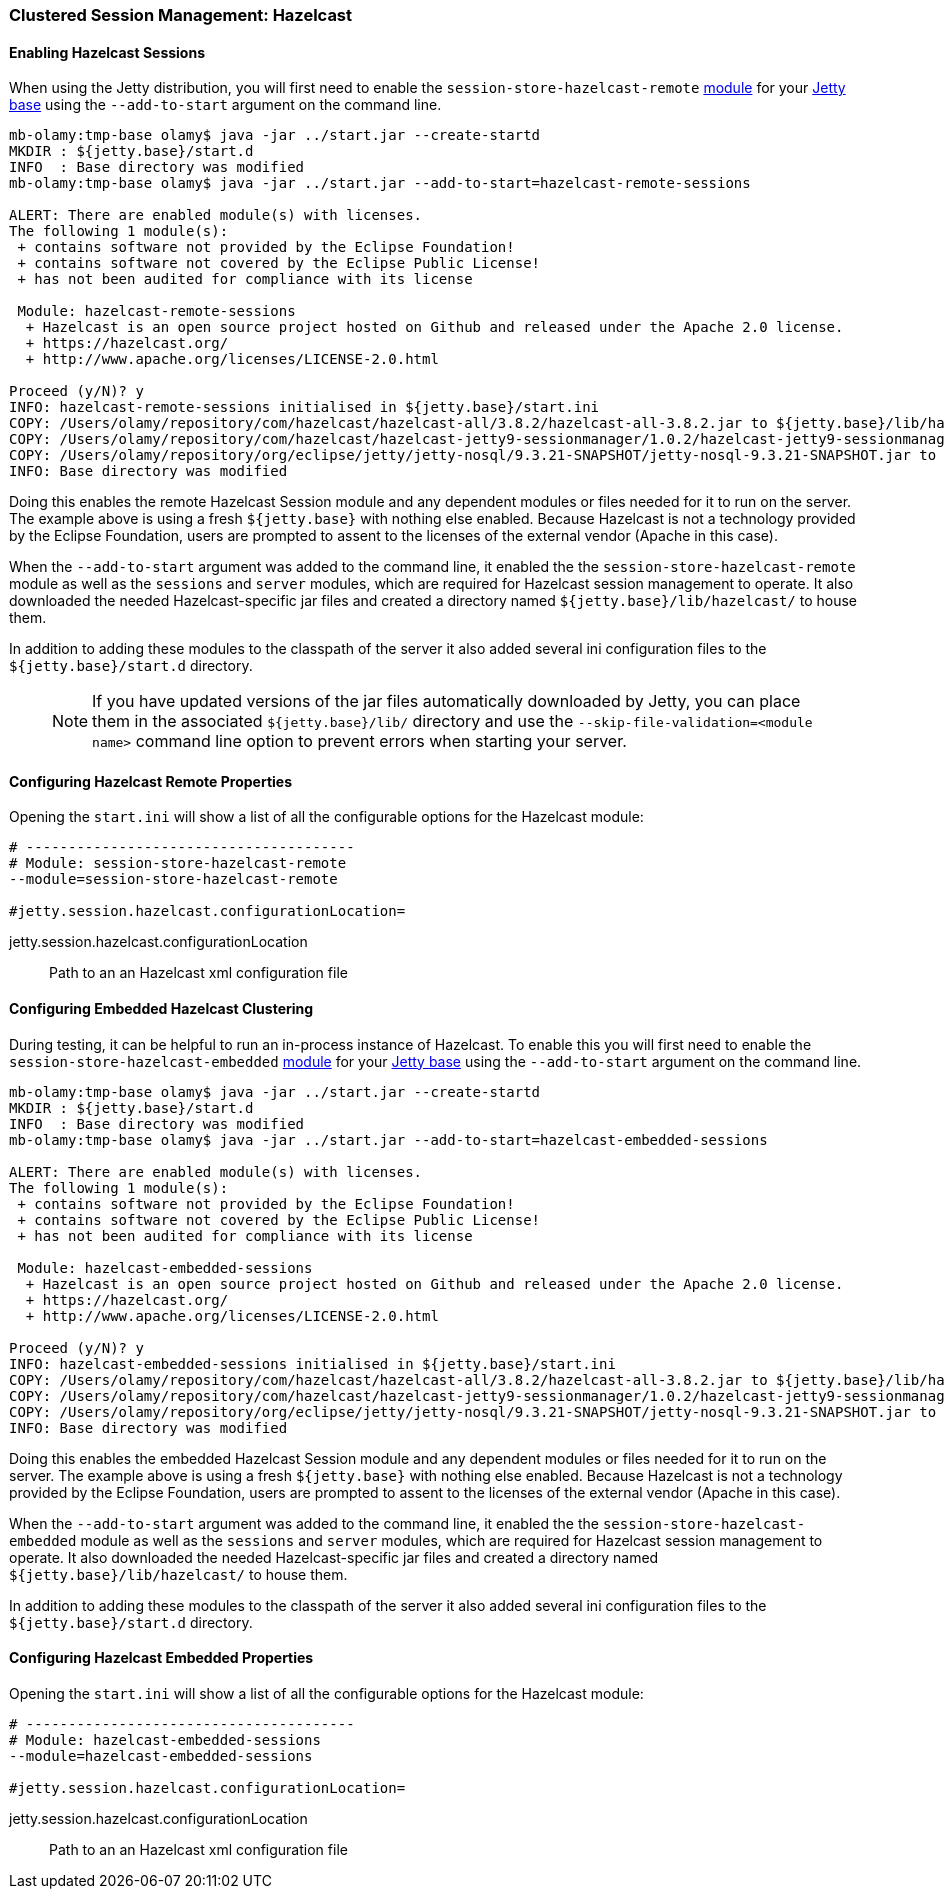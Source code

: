 //  ========================================================================
//  Copyright (c) 1995-2017 Mort Bay Consulting Pty. Ltd.
//  ========================================================================
//  All rights reserved. This program and the accompanying materials
//  are made available under the terms of the Eclipse Public License v1.0
//  and Apache License v2.0 which accompanies this distribution.
//
//      The Eclipse Public License is available at
//      http://www.eclipse.org/legal/epl-v10.html
//
//      The Apache License v2.0 is available at
//      http://www.opensource.org/licenses/apache2.0.php
//
//  You may elect to redistribute this code under either of these licenses.
//  ========================================================================

[[configuring-sessions-hazelcast]]

=== Clustered Session Management: Hazelcast

==== Enabling Hazelcast Sessions

When using the Jetty distribution, you will first need to enable the `session-store-hazelcast-remote` link:#startup-modules[module] for your link:#startup-base-and-home[Jetty base] using the `--add-to-start` argument on the command line.

[source, screen, subs="{sub-order}"]
----
mb-olamy:tmp-base olamy$ java -jar ../start.jar --create-startd
MKDIR : ${jetty.base}/start.d
INFO  : Base directory was modified
mb-olamy:tmp-base olamy$ java -jar ../start.jar --add-to-start=hazelcast-remote-sessions

ALERT: There are enabled module(s) with licenses.
The following 1 module(s):
 + contains software not provided by the Eclipse Foundation!
 + contains software not covered by the Eclipse Public License!
 + has not been audited for compliance with its license

 Module: hazelcast-remote-sessions
  + Hazelcast is an open source project hosted on Github and released under the Apache 2.0 license.
  + https://hazelcast.org/
  + http://www.apache.org/licenses/LICENSE-2.0.html

Proceed (y/N)? y
INFO: hazelcast-remote-sessions initialised in ${jetty.base}/start.ini
COPY: /Users/olamy/repository/com/hazelcast/hazelcast-all/3.8.2/hazelcast-all-3.8.2.jar to ${jetty.base}/lib/hazelcast/hazelcast-all-3.8.2.jar
COPY: /Users/olamy/repository/com/hazelcast/hazelcast-jetty9-sessionmanager/1.0.2/hazelcast-jetty9-sessionmanager-1.0.2.jar to ${jetty.base}/lib/hazelcast/hazelcast-jetty9-sessionmanager-1.0.2.jar
COPY: /Users/olamy/repository/org/eclipse/jetty/jetty-nosql/9.3.21-SNAPSHOT/jetty-nosql-9.3.21-SNAPSHOT.jar to ${jetty.base}/lib/hazelcast/jetty-nosql-9.3.21-SNAPSHOT.jar
INFO: Base directory was modified
----

Doing this enables the remote Hazelcast Session module and any dependent modules or files needed for it to run on the server.
The example above is using a fresh `${jetty.base}` with nothing else enabled.
Because Hazelcast is not a technology provided by the Eclipse Foundation, users are prompted to assent to the licenses of the external vendor (Apache in this case).

When the `--add-to-start` argument was added to the command line, it enabled the the `session-store-hazelcast-remote` module as well as the `sessions` and `server` modules, which are required for Hazelcast session management to operate.
It also downloaded the needed Hazelcast-specific jar files and created a directory named `${jetty.base}/lib/hazelcast/` to house them.

In addition to adding these modules to the classpath of the server it also added several ini configuration files to the `${jetty.base}/start.d` directory.

____
[NOTE]
If you have updated versions of the jar files automatically downloaded by Jetty, you can place them in the associated `${jetty.base}/lib/` directory and use the `--skip-file-validation=<module name>` command line option to prevent errors when starting your server.
____

==== Configuring Hazelcast Remote Properties

Opening the `start.ini` will show a list of all the configurable options for the Hazelcast module:

[source, screen, subs="{sub-order}"]
----
# ---------------------------------------
# Module: session-store-hazelcast-remote
--module=session-store-hazelcast-remote

#jetty.session.hazelcast.configurationLocation=
----

jetty.session.hazelcast.configurationLocation::
Path to an an Hazelcast xml configuration file

==== Configuring Embedded Hazelcast Clustering

During testing, it can be helpful to run an in-process instance of Hazelcast.
To enable this you will first need to enable the `session-store-hazelcast-embedded` link:#startup-modules[module] for your link:#startup-base-and-home[Jetty base] using the `--add-to-start` argument on the command line.

[source, screen, subs="{sub-order}"]
----
mb-olamy:tmp-base olamy$ java -jar ../start.jar --create-startd
MKDIR : ${jetty.base}/start.d
INFO  : Base directory was modified
mb-olamy:tmp-base olamy$ java -jar ../start.jar --add-to-start=hazelcast-embedded-sessions

ALERT: There are enabled module(s) with licenses.
The following 1 module(s):
 + contains software not provided by the Eclipse Foundation!
 + contains software not covered by the Eclipse Public License!
 + has not been audited for compliance with its license

 Module: hazelcast-embedded-sessions
  + Hazelcast is an open source project hosted on Github and released under the Apache 2.0 license.
  + https://hazelcast.org/
  + http://www.apache.org/licenses/LICENSE-2.0.html

Proceed (y/N)? y
INFO: hazelcast-embedded-sessions initialised in ${jetty.base}/start.ini
COPY: /Users/olamy/repository/com/hazelcast/hazelcast-all/3.8.2/hazelcast-all-3.8.2.jar to ${jetty.base}/lib/hazelcast/hazelcast-all-3.8.2.jar
COPY: /Users/olamy/repository/com/hazelcast/hazelcast-jetty9-sessionmanager/1.0.2/hazelcast-jetty9-sessionmanager-1.0.2.jar to ${jetty.base}/lib/hazelcast/hazelcast-jetty9-sessionmanager-1.0.2.jar
COPY: /Users/olamy/repository/org/eclipse/jetty/jetty-nosql/9.3.21-SNAPSHOT/jetty-nosql-9.3.21-SNAPSHOT.jar to ${jetty.base}/lib/hazelcast/jetty-nosql-9.3.21-SNAPSHOT.jar
INFO: Base directory was modified
----

Doing this enables the embedded Hazelcast Session module and any dependent modules or files needed for it to run on the server.
The example above is using a fresh `${jetty.base}` with nothing else enabled.
Because Hazelcast is not a technology provided by the Eclipse Foundation, users are prompted to assent to the licenses of the external vendor (Apache in this case).

When the `--add-to-start` argument was added to the command line, it enabled the the `session-store-hazelcast-embedded` module as well as the `sessions` and `server` modules, which are required for Hazelcast session management to operate.
It also downloaded the needed Hazelcast-specific jar files and created a directory named `${jetty.base}/lib/hazelcast/` to house them.

In addition to adding these modules to the classpath of the server it also added several ini configuration files to the `${jetty.base}/start.d` directory.

==== Configuring Hazelcast Embedded Properties

Opening the `start.ini` will show a list of all the configurable options for the Hazelcast module:

[source, screen, subs="{sub-order}"]
----
# ---------------------------------------
# Module: hazelcast-embedded-sessions
--module=hazelcast-embedded-sessions

#jetty.session.hazelcast.configurationLocation=
----
jetty.session.hazelcast.configurationLocation::
Path to an an Hazelcast xml configuration file
